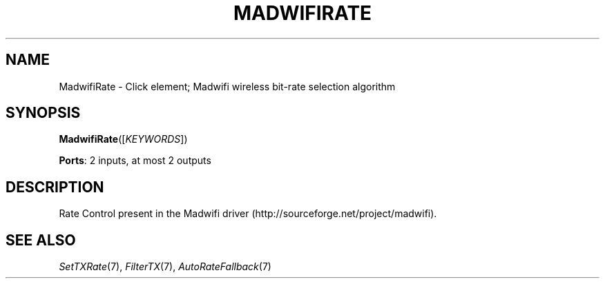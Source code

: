 .\" -*- mode: nroff -*-
.\" Generated by 'click-elem2man' from '../elements/wifi/madwifirate.hh:11'
.de M
.IR "\\$1" "(\\$2)\\$3"
..
.de RM
.RI "\\$1" "\\$2" "(\\$3)\\$4"
..
.TH "MADWIFIRATE" 7click "12/Oct/2017" "Click"
.SH "NAME"
MadwifiRate \- Click element;
Madwifi wireless bit-rate selection algorithm
.SH "SYNOPSIS"
\fBMadwifiRate\fR([\fIKEYWORDS\fR])

\fBPorts\fR: 2 inputs, at most 2 outputs
.br
.SH "DESCRIPTION"
Rate Control present in the Madwifi driver
(http://sourceforge.net/project/madwifi).
.PP

.SH "SEE ALSO"
.M SetTXRate 7 ,
.M FilterTX 7 ,
.M AutoRateFallback 7

